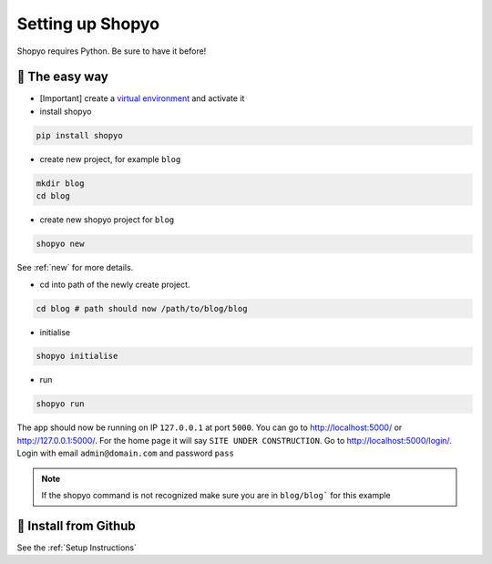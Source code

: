 Setting up Shopyo
=================

Shopyo requires Python. Be sure to have it before!

👟 The easy way
---------------

* [Important] create a `virtual environment <https://packaging.python.org/guides/installing-using-pip-and-virtual-environments/>`_ and activate it
* install shopyo

.. code-block:: bash

   pip install shopyo

* create new project, for example ``blog``

.. code-block:: bash

   mkdir blog
   cd blog

* create new shopyo project for ``blog``

.. code-block:: bash

   shopyo new

See :ref:`new` for more details.

* cd into path of the newly create project.

.. code-block:: bash

   cd blog # path should now /path/to/blog/blog

* initialise

.. code-block:: bash

   shopyo initialise

* run

.. code-block:: bash

   shopyo run

The app should now be running on IP ``127.0.0.1`` at port ``5000``. You can go to http://localhost:5000/ or http://127.0.0.1:5000/. For the home page it will say ``SITE UNDER CONSTRUCTION``.  Go to http://localhost:5000/login/. Login with email ``admin@domain.com`` and password ``pass``

.. note::

   If the shopyo command is not recognized make sure you are in ``blog/blog```
   for this example


🔧 Install from Github
----------------------
See the :ref:`Setup Instructions`

